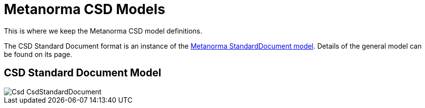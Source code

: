 = Metanorma CSD Models

This is where we keep the Metanorma CSD model definitions.

The CSD Standard Document format is an instance of the
https://github.com/riboseinc/metanorma-model-standoc[Metanorma StandardDocument model].
Details of the general model can be found on its page.

== CSD Standard Document Model

image::images/Csd_CsdStandardDocument.png[]

